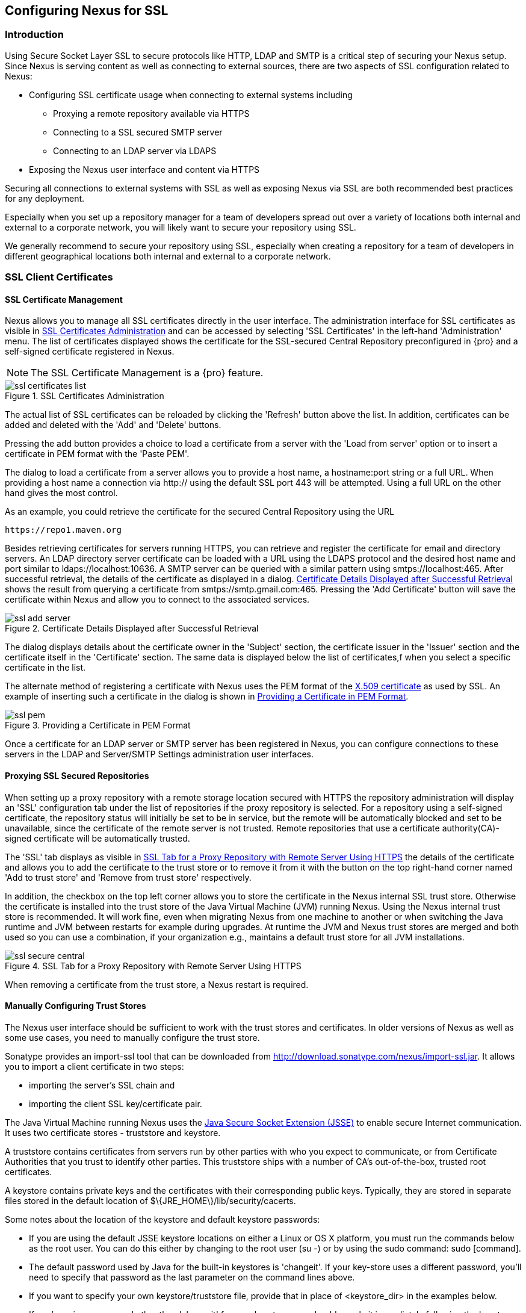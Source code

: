 [[ssl]]
== Configuring Nexus for SSL

[[ssl-sect-introduction]]
=== Introduction

Using Secure Socket Layer SSL to secure protocols like HTTP, LDAP and
SMTP is a critical step of securing your Nexus setup. Since Nexus is
serving content as well as connecting to external sources, there are
two aspects of SSL configuration related to Nexus:

* Configuring SSL certificate usage when connecting to external
  systems including

** Proxying a remote repository available via HTTPS

** Connecting to a SSL secured SMTP server 

** Connecting to an LDAP server via LDAPS

* Exposing the Nexus user interface and content via HTTPS

Securing all connections to external systems with SSL as well as
exposing Nexus via SSL are both recommended best practices for
any deployment. 

Especially when you set up a repository manager for a team of
developers spread out over a variety of locations both internal and
external to a corporate network, you will likely want to secure your
repository using SSL.

We generally recommend to secure your repository using SSL, especially when 
creating a repository for a  team of developers in different geographical 
locations both internal and external to a corporate network.

[[ssl-sect-client-cert]]
=== SSL Client Certificates

[[ssl-sect-client-cert-mgt]]
==== SSL Certificate Management

Nexus allows you to manage all SSL certificates directly in the user
interface. The administration interface for SSL certificates as
visible in <<fig-ssl-certificates-list>> and can be accessed by
selecting 'SSL Certificates' in the left-hand 'Administration'
menu. The list of certificates displayed shows the certificate for the
SSL-secured Central Repository preconfigured in {pro} and
a self-signed certificate registered in Nexus.

NOTE: The SSL Certificate Management is a {pro} feature.

[[fig-ssl-certificates-list]]
.SSL Certificates Administration
image::figs/web/ssl-certificates-list.png[scale=50]

The actual list of SSL certificates can be reloaded by clicking the
'Refresh' button above the list. In addition, certificates can be added
and deleted with the 'Add' and 'Delete' buttons.

Pressing the add button provides a choice to load a certificate from a
server with the 'Load from server' option or to insert a certificate
in PEM format with the 'Paste PEM'.

The dialog to load a certificate from a server allows you to provide a
host name, a +hostname:port+ string or a full URL. When providing a
host name a connection via http:// using the default SSL port 443 will
be attempted. Using a full URL on the other hand gives the most
control.

As an example, you could retrieve the certificate for the secured Central
Repository using the URL
----
https://repo1.maven.org
----

Besides retrieving certificates for servers running HTTPS, you can
retrieve and register the certificate for email and
directory servers. An LDAP directory server certificate can be loaded
with a URL using the LDAPS protocol and the desired host name and port
similar to +ldaps://localhost:10636+. A SMTP server can be queried
with a similar pattern using +smtps://localhost:465+. After successful
retrieval, the details of the certificate as displayed in a
dialog. <<fig-ssl-add-server>> shows the result from querying a
certificate from +smtps://smtp.gmail.com:465+. Pressing the 'Add
Certificate' button will save the certificate within Nexus and allow
you to connect to the associated services.

[[fig-ssl-add-server]]
.Certificate Details Displayed after Successful Retrieval
image::figs/web/ssl-add-server.png[scale=50]

The dialog displays details about the certificate owner in the
'Subject' section, the certificate issuer in the 'Issuer' section and
the certificate itself in the 'Certificate' section. The same data is
displayed below the list of certificates,f when you select a specific
certificate in the list.

The alternate method of registering a certificate with Nexus uses the
PEM format of the http://en.wikipedia.org/wiki/X.509[X.509
certificate] as used by SSL. An example of inserting such a
certificate in the dialog is shown in <<fig-ssl-pem>>.

[[fig-ssl-pem]]
.Providing a Certificate in PEM Format
image::figs/web/ssl-pem.png[scale=50]

Once a certificate for an LDAP server or SMTP server has been
registered in Nexus, you can configure connections to these servers in
the LDAP and Server/SMTP Settings administration user interfaces.

==== Proxying SSL Secured Repositories

When setting up a proxy repository with a remote storage location
secured with HTTPS the repository administration will display an 'SSL'
configuration tab under the list of repositories if the proxy
repository is selected. For a repository using a self-signed
certificate, the repository status will initially be set to be in
service, but the remote will be automatically blocked and set to be
unavailable, since the certificate of the remote server is not
trusted. Remote repositories that use a certificate authority(CA)-signed 
certificate will be automatically trusted.

The 'SSL' tab displays as visible in <<fig-ssl-secure-central>> the
details of the certificate and allows you to add the certificate to
the trust store or to remove it from it with the button on the top
right-hand corner named 'Add to trust store' and 'Remove from trust
store' respectively. 

In addition, the checkbox on the top left corner allows you to store
the certificate in the Nexus internal SSL trust store. Otherwise the
certificate is installed into the trust store of the Java Virtual 
Machine (JVM) running Nexus. Using the Nexus internal trust store is 
recommended. It will work fine, even when migrating Nexus from one 
machine to another or when switching the Java runtime and JVM between 
restarts for example during upgrades. At runtime the JVM and Nexus 
trust stores are merged and both used so you can use a combination, 
if your organization e.g., maintains a default trust store for all 
JVM installations.

[[fig-ssl-secure-central]]
.SSL Tab for a Proxy Repository with Remote Server Using HTTPS
image::figs/web/ssl-secure-central.png[scale=50]

When removing a certificate from the trust store, a Nexus restart is required.

==== Manually Configuring Trust Stores

The Nexus user interface should be sufficient to work with the trust
stores and certificates. In older versions of Nexus as well as
some use cases, you need to manually configure the trust store. 

Sonatype provides an import-ssl tool that can be downloaded from 
http://download.sonatype.com/nexus/import-ssl.jar[http://download.sonatype.com/nexus/import-ssl.jar]. 
It allows you to import a client certificate in two steps: 

* importing the server's SSL chain and 
* importing the client SSL key/certificate pair.

The Java Virtual Machine running Nexus uses the
http://docs.oracle.com/javase/6/docs/technotes/guides/security/jsse/JSSERefGuide.html[Java
Secure Socket Extension (JSSE)] to enable secure Internet
communication. It uses two certificate stores - +truststore+ and +keystore+.

A truststore contains certificates from servers run by other parties
with who you expect to communicate, or from Certificate Authorities
that you trust to identify other parties. This truststore ships with a
number of CA's out-of-the-box, trusted root certificates.

A keystore contains private keys and the certificates with their 
corresponding public keys. Typically,  they are stored in separate 
files stored in the default location of +$\{JRE_HOME\}/lib/security/cacerts+.

Some notes about the location of the keystore and default
keystore passwords:

* If you are using the default JSSE keystore locations on either a
Linux or OS X platform, you must run the commands below as the
root user. You can do this either by changing to the root user (+su -+)
or by using the sudo command: +sudo [command]+.

* The default password used by Java for the built-in keystores is
'changeit'. If your key-store uses a different password, you'll need to
specify that password as the last parameter on the command lines
above.

* If you want to specify your own keystore/truststore file, provide that in
place of <keystore_dir> in the examples below.

* If you're using a password other than 'changeit' for your keystore,
you should supply it immediately following the keystore path in the
commands below.

* If you specify a keystore location that doesn't exist, the
import-ssl utility will create it on-demand.

Before you begin the process of importing a Server SSL Chain and a
client certificate you will need the following:

* Network access to the SSL server you are connecting to,

* An SSL client certificate, 

* and a certificate password.

For server certificates you should either import directly into
+$\{JRE_HOME\}/lib/security/cacerts+, or make a copy of the file and
import into that. 

WARNING: If you replace the existing truststore rather than adding to
it or if you override the truststore location, you will lose all of
the trusted CA root certificates of the JRE and no SSL sites will be
accessible.

===== Import the Server SSL Chain

The first command imports the entire self-signed SSL certificate chain
for central.sonatype.com into your JSSE keystore:

----
$ java -jar import-ssl.jar server repo1.maven.org <keystore>
----

Substitute the server name used in the previous listing with
the server name to which you are attempting to connect. This particular
command will connect to +https://repo1.maven.org+, retrieve, and
import the server's SSL certificate chain.

===== Import the Client SSL Key/Certificate Pair

The second command imports your client-side SSL certificate into the
JSSE keystore, so Nexus can send it along to the server for
authentication:

----
$ java -jar import-ssl.jar client <your-certificate.p12> \
<your-certificate-password> keystore
----

When the client command completes, you should see a line containing
the keystore path. Please note this, as you will use it in your 
next configuration step. 

----
...
Writing keystore: /System/Library/Frameworks/JavaVM.framework/\
Versions/1.6.0/Home/lib/security/jssecacerts
----

If you want to make a new keystore into which to import your keys, 
use the keytool that ships with your Java installation to
create an empty keystore:

----
keytool -genkey -alias foo -keystore keystore 
keytool -delete -alias foo -keystore keystore 
----

TIP: Make sure to use the keytool commands for your Java version used
to run Nexus. The documentation for keytool is available online for
http://docs.oracle.com/javase/6/docs/technotes/tools/windows/keytool.html[Java
6] as well as
http://docs.oracle.com/javase/7/docs/technotes/tools/windows/keytool.html[Java
7].


===== Configuring Nexus Startup

Once both sets of SSL certificates are imported to your keystore
and/or truststore, you can modify the 'wrapper.conf' file located
in '$NEXUS_HOME/bin/jsw/conf/' to inject the JSSE system properties necessary
to use these certificates, as seen below adapting the iterator number
(10, 11.. ) to start at the last used value, which depends on the rest
of your configuration.

----
warpper.java.additional.10=-Djavax.net.ssl.keyStore=<keystore>
warpper.java.additional.11=-Djavax.net.ssl.keyStorePassword=<keystore_password>
warpper.java.additional.12=-Djavax.net.ssl.trustStore=<truststore>
warpper.java.additional.13=-Djavax.net.ssl.trustStorePassword=<truststore_password>
----

Once you have configured the Nexus startup option shown above, restart
Nexus and attempt to proxy a remote repository which requires an SSL
client certificate. Nexus will use the keystore location and keystore
password to configure the SSL interaction to accept the server's SSL
certificate and send the appropriate client SSL certificate using the
manual configuration you have completed with the import-ssl tool.

[[ssl-sect-ssl-direct]]
=== Configuring Nexus to Serve via SSL

Providing access to the Nexus user interface and content via HTTPS
only is a recommended best practice for any deployment.

The recommended approach to implementation is to proxy Nexus behind a
server that is configured to serve content via SSL and leave Nexus
configured for http. The advantage of this approach is that Nexus can
easily be upgraded and there is no need to work with the JVM
truststore. In addition, you can use the expertise of your system
administrators and the preferred server for achieving the proxying,
which in most cases will already be in place for other systems.

Common choices are servers like Apache httpd, nginx, Eclipse Jetty or
even dedicated hardware appliances. All of them can easily be
configured to serve SSL content, and there is a large amount of
reference material available for configuring these servers to serve
secure content. For example, Apache httpd would be configured to use
mod_ssl.

Alternatively the Jetty instance that is part of the default Nexus
install can be configured to serve SSL content directly, and if you
would like to avoid the extra work of putting a web server like Apache
httpd in front of Nexus, this section shows you how to do that.

TIP: Keep in mind that you will have to redo some of these
configurations each time you upgrade Nexus, since they are
modifications to the embedded Jetty instance located in '$NEXUS_HOME'.

To configure Nexus to serve SSL directly to clients, you need to
perform the following steps: 

As a first step you have to add the file +jetty-https.xml+ to the
Jetty startup configuration in +wrapper.conf+ as detailed in
<<jetty-xml, the installation chapter>>.

Next, the HTTP port you want to use for the HTTPS connection has to be
  defined by setting the +application-port-ssl+ property in
  +nexus.properties+ e.g., 

----
application-port-ssl=8443
----

Now you are ready to create a keystore file. Instructions are
available on the
http://www.eclipse.org/jetty/documentation/current/configuring-ssl.html[Eclipse
Jetty documentation site] or directly on the documentation site for
the
http://docs.oracle.com/javase/7/docs/technotes/tools/windows/keytool.html[keytool]. As
a result of this procedure you will have a +keystore+ file and the
password values for +keyStorePassword+, +keyManagerPassword+ and
+trustStorePassword+.

Insert the values in the +jetty-https.xml+ file in
+NEXUS_HOME/conf+. The default configuration in that file suggests to
create a subdirectory +NEXUS_HOME/conf/ssl+ and copy the +keystore+
file in there. You can either do that or choose a different location
for your keystore file and update the paths for the +keystore+ and
+truststore+ in the file.

Once this is all in place you can start up Nexus and access the user
interface at e.g., +https://localhost:8443/nexus+. If you have just
created a self-signed certificate, modern web browsers will warn you
about the certificate and you will have to acknowledge the fact that
the certificate is self-signed. To avoid this behavior, you have to
get a certificate signed by a signing authority or reconfigure the web
browser.

Nexus is now available via HTTPS. If desired you can configure
automatic redirection from HTTP to HTTPS by adding usage of
+jetty-http-redirect-to-https.xml+ as additional app parameters in
+wrapper.conf+ as well as update the +Base URL+ in your Nexus server
configuration.

////
/* Local Variables: */
/* ispell-personal-dictionary: "ispell.dict" */
/* End:             */
////
